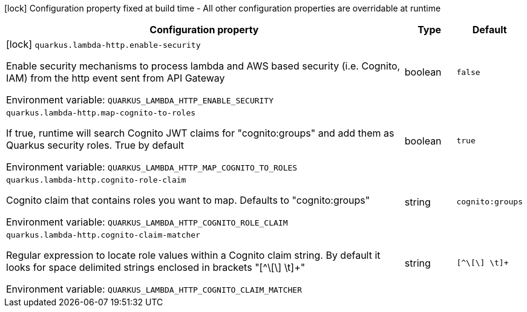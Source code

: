 :summaryTableId: quarkus-amazon-lambda-rest_quarkus-lambda-http
[.configuration-legend]
icon:lock[title=Fixed at build time] Configuration property fixed at build time - All other configuration properties are overridable at runtime
[.configuration-reference.searchable, cols="80,.^10,.^10"]
|===

h|[.header-title]##Configuration property##
h|Type
h|Default

a|icon:lock[title=Fixed at build time] [[quarkus-amazon-lambda-rest_quarkus-lambda-http-enable-security]] [.property-path]##`quarkus.lambda-http.enable-security`##

[.description]
--
Enable security mechanisms to process lambda and AWS based security (i.e. Cognito, IAM) from the http event sent from API Gateway


ifdef::add-copy-button-to-env-var[]
Environment variable: env_var_with_copy_button:+++QUARKUS_LAMBDA_HTTP_ENABLE_SECURITY+++[]
endif::add-copy-button-to-env-var[]
ifndef::add-copy-button-to-env-var[]
Environment variable: `+++QUARKUS_LAMBDA_HTTP_ENABLE_SECURITY+++`
endif::add-copy-button-to-env-var[]
--
|boolean
|`false`

a| [[quarkus-amazon-lambda-rest_quarkus-lambda-http-map-cognito-to-roles]] [.property-path]##`quarkus.lambda-http.map-cognito-to-roles`##

[.description]
--
If true, runtime will search Cognito JWT claims for "cognito:groups" and add them as Quarkus security roles. True by default


ifdef::add-copy-button-to-env-var[]
Environment variable: env_var_with_copy_button:+++QUARKUS_LAMBDA_HTTP_MAP_COGNITO_TO_ROLES+++[]
endif::add-copy-button-to-env-var[]
ifndef::add-copy-button-to-env-var[]
Environment variable: `+++QUARKUS_LAMBDA_HTTP_MAP_COGNITO_TO_ROLES+++`
endif::add-copy-button-to-env-var[]
--
|boolean
|`true`

a| [[quarkus-amazon-lambda-rest_quarkus-lambda-http-cognito-role-claim]] [.property-path]##`quarkus.lambda-http.cognito-role-claim`##

[.description]
--
Cognito claim that contains roles you want to map. Defaults to "cognito:groups"


ifdef::add-copy-button-to-env-var[]
Environment variable: env_var_with_copy_button:+++QUARKUS_LAMBDA_HTTP_COGNITO_ROLE_CLAIM+++[]
endif::add-copy-button-to-env-var[]
ifndef::add-copy-button-to-env-var[]
Environment variable: `+++QUARKUS_LAMBDA_HTTP_COGNITO_ROLE_CLAIM+++`
endif::add-copy-button-to-env-var[]
--
|string
|`cognito:groups`

a| [[quarkus-amazon-lambda-rest_quarkus-lambda-http-cognito-claim-matcher]] [.property-path]##`quarkus.lambda-http.cognito-claim-matcher`##

[.description]
--
Regular expression to locate role values within a Cognito claim string. By default it looks for space delimited strings enclosed in brackets "++[++^++\[\]++ ++\++t++]++{plus}"


ifdef::add-copy-button-to-env-var[]
Environment variable: env_var_with_copy_button:+++QUARKUS_LAMBDA_HTTP_COGNITO_CLAIM_MATCHER+++[]
endif::add-copy-button-to-env-var[]
ifndef::add-copy-button-to-env-var[]
Environment variable: `+++QUARKUS_LAMBDA_HTTP_COGNITO_CLAIM_MATCHER+++`
endif::add-copy-button-to-env-var[]
--
|string
|`[^\[\] \t]+`

|===


:!summaryTableId: